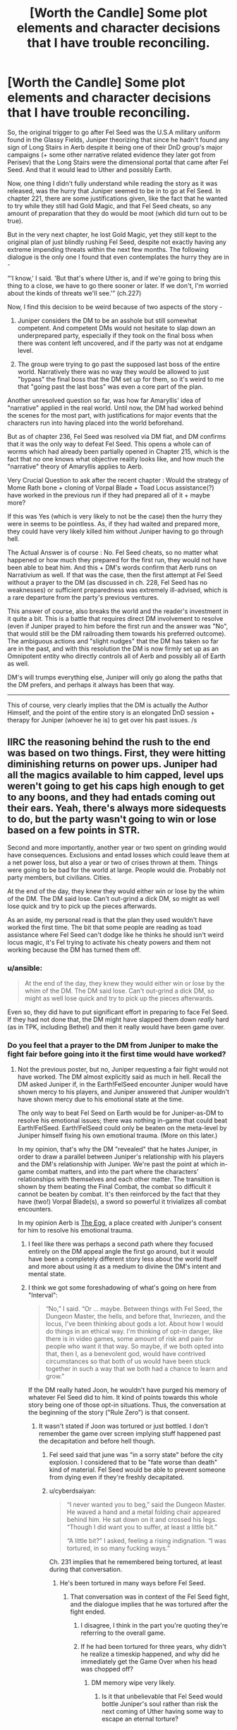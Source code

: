 #+TITLE: [Worth the Candle] Some plot elements and character decisions that I have trouble reconciling.

* [Worth the Candle] Some plot elements and character decisions that I have trouble reconciling.
:PROPERTIES:
:Author: cyberdsaiyan
:Score: 37
:DateUnix: 1620060385.0
:DateShort: 2021-May-03
:FlairText: SPOILERS
:END:
So, the original trigger to go after Fel Seed was the U.S.A military uniform found in the Glassy Fields, Juniper theorizing that since he hadn't found any sign of Long Stairs in Aerb despite it being one of their DnD group's major campaigns (+ some other narrative related evidence they later got from Perisev) that the Long Stairs were the dimensional portal that came after Fel Seed. And that it would lead to Uther and possibly Earth.

Now, one thing I didn't fully understand while reading the story as it was released, was the hurry that Juniper seemed to be in to go at Fel Seed. In chapter 221, there are some justifications given, like the fact that he wanted to try while they still had Gold Magic, and that Fel Seed cheats, so any amount of preparation that they do would be moot (which did turn out to be true).

But in the very next chapter, he lost Gold Magic, yet they still kept to the original plan of just blindly rushing Fel Seed, despite not exactly having any extreme impending threats within the next few months. The following dialogue is the only one I found that even contemplates the hurry they are in -

“'I know,' I said. 'But that's where Uther is, and if we're going to bring this thing to a close, we have to go there sooner or later. If we don't, I'm worried about the kinds of threats we'll see.'” (ch.227)

Now, I find this decision to be weird because of two aspects of the story -

1. Juniper considers the DM to be an asshole but still somewhat competent. And competent DMs would not hesitate to slap down an underprepared party, especially if they took on the final boss when there was content left uncovered, and if the party was not at endgame level.

2. The group were trying to go past the supposed last boss of the entire world. Narratively there was no way they would be allowed to just "bypass" the final boss that the DM set up for them, so it's weird to me that "going past the last boss" was even a core part of the plan.

Another unresolved question so far, was how far Amaryllis' idea of "narrative" applied in the real world. Until now, the DM had worked behind the scenes for the most part, with justifications for major events that the characters run into having placed into the world beforehand.

But as of chapter 236, Fel Seed was resolved via DM fiat, and DM confirms that it was the only way to defeat Fel Seed. This opens a whole can of worms which had already been partially opened in Chapter 215, which is the fact that no one knows what objective reality looks like, and how much the "narrative" theory of Amaryllis applies to Aerb.

Very Crucial Question to ask after the recent chapter : Would the strategy of Mome Rath bone + cloning of Vorpal Blade + Toad Locus assistance(?) have worked in the previous run if they had prepared all of it + maybe more?

If this was Yes (which is very likely to not be the case) then the hurry they were in seems to be pointless. As, if they had waited and prepared more, they could have very likely killed him without Juniper having to go through hell.

The Actual Answer is of course : No. Fel Seed cheats, so no matter what happened or how much they prepared for the first run, they would not have been able to beat him. And this + DM's words confirm that Aerb runs on Narrativium as well. If that was the case, then the first attempt at Fel Seed without a prayer to the DM (as discussed in ch. 228, Fel Seed has no weaknesses) or sufficient preparedness was extremely ill-advised, which is a rare departure from the party's previous ventures.

This answer of course, also breaks the world and the reader's investment in it quite a bit. This is a battle that requires direct DM involvement to resolve (even if Juniper prayed to him before the first run and the answer was "No", that would still be the DM railroading them towards his preferred outcome). The ambiguous actions and "slight nudges" that the DM has taken so far are in the past, and with this resolution the DM is now firmly set up as an Omnipotent entity who directly controls all of Aerb and possibly all of Earth as well.

DM's will trumps everything else, Juniper will only go along the paths that the DM prefers, and perhaps it always has been that way.

--------------

This of course, very clearly implies that the DM is actually the Author Himself, and the point of the entire story is an elongated DnD session + therapy for Juniper (whoever he is) to get over his past issues. /s


** IIRC the reasoning behind the rush to the end was based on two things. First, they were hitting diminishing returns on power ups. Juniper had all the magics available to him capped, level ups weren't going to get his caps high enough to get to any boons, and they had entads coming out their ears. Yeah, there's always more sidequests to do, but the party wasn't going to win or lose based on a few points in STR.

Second and more importantly, another year or two spent on grinding would have consequences. Exclusions and entad losses which could leave them at a net power loss, but also a year or two of crises thrown at them. Things were going to be bad for the world at large. People would die. Probably not party members, but civilians. Cities.

At the end of the day, they knew they would either win or lose by the whim of the DM. The DM said lose. Can't out-grind a dick DM, so might as well lose quick and try to pick up the pieces afterwards.

As an aside, my personal read is that the plan they used wouldn't have worked the first time. The bit that some people are reading as toad assistance where Fel Seed can't dodge like he thinks he should isn't weird locus magic, it's Fel trying to activate his cheaty powers and them not working because the DM has turned them off.
:PROPERTIES:
:Author: RiOrius
:Score: 58
:DateUnix: 1620069000.0
:DateShort: 2021-May-03
:END:

*** u/ansible:
#+begin_quote
  At the end of the day, they knew they would either win or lose by the whim of the DM. The DM said lose. Can't out-grind a dick DM, so might as well lose quick and try to pick up the pieces afterwards.
#+end_quote

Even so, they did have to put significant effort in preparing to face Fel Seed. If they had not done that, the DM might have slapped them down /really/ hard (as in TPK, including Bethel) and then it really would have been game over.
:PROPERTIES:
:Author: ansible
:Score: 19
:DateUnix: 1620072066.0
:DateShort: 2021-May-04
:END:


*** Do you feel that a prayer to the DM from Juniper to make the fight fair before going into it the first time would have worked?
:PROPERTIES:
:Author: cyberdsaiyan
:Score: 8
:DateUnix: 1620069635.0
:DateShort: 2021-May-03
:END:

**** Not the previous poster, but no, Juniper requesting a fair fight would not have worked. The DM almost explicitly said as much in hell. Recall the DM asked Juniper if, in the Earth!FelSeed encounter Juniper would have shown mercy to his players, and Juniper answered that Juniper wouldn't have shown mercy due to his emotional state at the time.

The only way to beat Fel Seed on Earth would be for Juniper-as-DM to resolve his emotional issues; there was nothing in-game that could beat Earth!FelSeed. Earth!FelSeed could only be beaten on the meta-level by Juniper himself fixing his own emotional trauma. (More on this later.)

In my opinion, that's why the DM "revealed" that he hates Juniper, in order to draw a parallel between Juniper's relationship with his players and the DM's relationship with Juniper. We're past the point at which in-game combat matters, and into the part where the characters' relationships with themselves and each other matter. The transition is shown by them beating the Final Combat, the combat so difficult it cannot be beaten by combat. It's then reinforced by the fact that they have (two!) Vorpal Blade(s), a sword so powerful it trivializes all combat encounters.

In my opinion Aerb is [[http://galactanet.com/oneoff/theegg_mod.html][The Egg]], a place created with Juniper's consent for him to resolve his emotional trauma.
:PROPERTIES:
:Author: GET_A_LAWYER
:Score: 31
:DateUnix: 1620072697.0
:DateShort: 2021-May-04
:END:

***** I feel like there was perhaps a second path where they focused entirely on the DM appeal angle the first go around, but it would have been a completely different story less about the world itself and more about using it as a medium to divine the DM's intent and mental state.
:PROPERTIES:
:Author: ThatEeveeGuy
:Score: 13
:DateUnix: 1620083941.0
:DateShort: 2021-May-04
:END:


***** I think we got some foreshadowing of what's going on here from "Interval":

#+begin_quote
  “No,” I said. “Or ... maybe. Between things with Fel Seed, the Dungeon Master, the hells, and before that, Invriezen, and the locus, I've been thinking about gods a lot. About how I would do things in an ethical way. I'm thinking of opt-in danger, like there is in video games, some amount of risk and pain for people who want it that way. So maybe, if we both opted into that, then I, as a benevolent god, would have contrived circumstances so that both of us would have been stuck together in such a way that we both had a chance to learn and grow.”
#+end_quote

If the DM really hated Joon, he wouldn't have purged his memory of whatever Fel Seed did to him. It kind of points towards this whole story being one of those opt-in situations. Thus, the conversation at the beginning of the story ("Rule Zero") is that consent.
:PROPERTIES:
:Author: munkeegutz
:Score: 9
:DateUnix: 1620093094.0
:DateShort: 2021-May-04
:END:

****** It wasn't stated if Joon was tortured or just bottled. I don't remember the game over screen implying stuff happened past the decapitation and before hell though.
:PROPERTIES:
:Author: gramineous
:Score: 6
:DateUnix: 1620105472.0
:DateShort: 2021-May-04
:END:

******* Fel seed said that june was "in a sorry state" before the city explosion. I considered that to be "fate worse than death" kind of material. Fel Seed would be able to prevent someone from dying even if they're freshly decapitated.
:PROPERTIES:
:Author: munkeegutz
:Score: 11
:DateUnix: 1620105594.0
:DateShort: 2021-May-04
:END:


******* u/cyberdsaiyan:
#+begin_quote
  “I never wanted you to beg,” said the Dungeon Master. He waved a hand and a metal folding chair appeared behind him. He sat down on it and crossed his legs. “Though I did want you to suffer, at least a little bit.”

  “A little bit?” I asked, feeling a rising indignation. “I was tortured, in so many fucking ways.”
#+end_quote

Ch. 231 implies that he remembered being tortured, at least during that conversation.
:PROPERTIES:
:Author: cyberdsaiyan
:Score: 1
:DateUnix: 1620109480.0
:DateShort: 2021-May-04
:END:

******** He's been tortured in many ways before Fel Seed.
:PROPERTIES:
:Author: Makin-
:Score: 13
:DateUnix: 1620110481.0
:DateShort: 2021-May-04
:END:

********* That conversation was in context of the Fel Seed fight, and the dialogue implies that he was tortured after the fight ended.
:PROPERTIES:
:Author: cyberdsaiyan
:Score: 0
:DateUnix: 1620111866.0
:DateShort: 2021-May-04
:END:

********** I disagree, I think in the part you're quoting they're referring to the overall game.
:PROPERTIES:
:Author: Makin-
:Score: 13
:DateUnix: 1620112105.0
:DateShort: 2021-May-04
:END:


********** If he had been tortured for three years, why didn't he realize a timeskip happened, and why did he immediately get the Game Over when his head was chopped off?
:PROPERTIES:
:Author: TacticalTable
:Score: 7
:DateUnix: 1620134584.0
:DateShort: 2021-May-04
:END:

*********** DM memory wipe very likely.
:PROPERTIES:
:Author: cyberdsaiyan
:Score: 2
:DateUnix: 1620136525.0
:DateShort: 2021-May-04
:END:

************ Is it that unbelievable that Fel Seed would bottle Juniper's soul rather than risk the next coming of Uther having some way to escape an eternal torture?
:PROPERTIES:
:Author: TacticalTable
:Score: 1
:DateUnix: 1620136816.0
:DateShort: 2021-May-04
:END:

************* Fel Seed being "afraid" of anything is not in character for him. He likes toying with his enemies and even lamented that he "missed out" on trying Uther. I don't think he considered Juniper much of a threat at all, from his dialogue.
:PROPERTIES:
:Author: cyberdsaiyan
:Score: 2
:DateUnix: 1620140879.0
:DateShort: 2021-May-04
:END:


****** The story explicitly states that Fel Seed cut Joon's head off, killing him, at the end of the first Fel Seed fight. Joon could have bottled at that point, but not tortured.

Not torturing Joon is out of character for Fel Seed. Not having Joon be tortured is in-character for Alexander though, so I appreciate we were spared chapter of Joon being tortured into insanity.
:PROPERTIES:
:Author: GET_A_LAWYER
:Score: 5
:DateUnix: 1620365168.0
:DateShort: 2021-May-07
:END:


***** Juniper should have just walked in and died without fighting then, risking no one
:PROPERTIES:
:Author: RMcD94
:Score: 4
:DateUnix: 1620136814.0
:DateShort: 2021-May-04
:END:

****** That's actually a pretty interesting plan. I can't forecast how Aerb!DM responds to that, since I don't understand how Earth!Juniper would respond.
:PROPERTIES:
:Author: GET_A_LAWYER
:Score: 3
:DateUnix: 1620365641.0
:DateShort: 2021-May-07
:END:


***** u/cyberdsaiyan:
#+begin_quote
  Juniper requesting a fair fight would not have worked
#+end_quote

If that was the case, then would that not be railroading by the DM at that point? Either towards Juniper's own death, or a TPK. Which implies that this was always going to be the intended end for Juniper, and that any character actions, entads, preparations, levelups etc. until that point did not matter in-story. It firmly casts in stone that the DM is controlling whatever happens to Juniper to get him to this (his preferred) ending. No agency.

Also, the hell arc was a very short time, and Juniper obviously hasn't changed much from Hellfall until his escape. If the FS encounter is supposed to be the DM showing a mirror to Juniper, nothing really changed between the first and second encounters.

#+begin_quote
  The transition is shown by them beating the Final Combat, the combat so difficult it cannot be beaten by combat.
#+end_quote

But from the text alone, the combat /was/ how they beat it. Just a better strategy and having Mome Rath bone compared to last time.

#+begin_quote
  In my opinion Aerb is The Egg, a place created with Juniper's consent for him to resolve his emotional trauma.
#+end_quote

DM is the Author then? Also, if this theory is true, can of worms again. Why bring Arthur and have him go through the bullshit that he did? Why target and bring Juniper alone? Is he like "the best GM in the world" or something? What makes him so special that the God of both Worlds brought him here just to heal his emotional scars and offer him Godhood? What makes his emotional trauma stand out from those of millions of others in both worlds?

Or is he not alone? Are dream skewered folks other people brought in to cure them of trauma? But if so why is the world built off of Juniper's ideas?

And it goes on and on and on...
:PROPERTIES:
:Author: cyberdsaiyan
:Score: 2
:DateUnix: 1620110512.0
:DateShort: 2021-May-04
:END:

****** u/TacticalTable:
#+begin_quote
  It firmly casts in stone that the DM is controlling whatever happens to Juniper to get him to this (his preferred) ending. No agency.
#+end_quote

Yes. That's how the Fel Seed incident went in the real world too. The DM's behavior is a manifestation of Juniper's time as a DM. Every quirk, belief, and idea he had got thrown in, plus a few more. Played as he would have played them. Fel Seed was the conclusion of Juniper's DM career, and what destroyed his group back on Earth. It's only fitting it destroys him as well. The removal of the game interface symbolizes that this isn't a game anymore. Punches won't be pulled, or artificially enhanced anymore. Full verisimilitude.

#+begin_quote
  Juniper obviously hasn't changed much from Hellfall until his escape
#+end_quote

It's stated that the Hells alter your psychology to make suffering less destructive to your psyche. Though I think Juniper's reconciliation with his party could have been a bit more emotional and breakdown-y, it's at least explained

#+begin_quote
  DM is the Author then? Also, if this theory is true, can of worms again. Why bring Arthur and have him go through the bullshit that he did? Why target and bring Juniper alone? Is he like "the best GM in the world" or something? What makes him so special that the God of both Worlds brought him here just to heal his emotional scars and offer him Godhood? What makes his emotional trauma stand out from those of millions of others in both worlds?
#+end_quote

Maybe! We don't know, and it hasn't been answered in the text yet. Don't mistake unanswered questions with plotholes.

#+begin_quote
  Are dream skewered folks other people brought in to cure them of trauma? But if so why is the world built off of Juniper's ideas?
#+end_quote

There are no other dream-skewered. That was a plant by Uther and Masters to lure Juniper.
:PROPERTIES:
:Author: TacticalTable
:Score: 8
:DateUnix: 1620135129.0
:DateShort: 2021-May-04
:END:

******* I thought mirror-Uther said that he found some lost, non-powered dream-skewered people.
:PROPERTIES:
:Author: Beardus_Maximus
:Score: 2
:DateUnix: 1620440468.0
:DateShort: 2021-May-08
:END:


**** Could Joon's friends have prevented the Fel Seed Incident by talking to him beforehand?
:PROPERTIES:
:Author: jackmusclescarier
:Score: 8
:DateUnix: 1620072796.0
:DateShort: 2021-May-04
:END:

***** Sure. They could have figured out his intent and opt out; they could have embarrassed or bullied him such that it didn't feel like a cathartic power fantasy; they might have been able to take his mind off of things by exposing him to positive emotions. Just abandon the conceit that you're in the DM's world and have to follow his rules.

Which is kind of hard when you're actually a person in the DM's world and the DM can just tune you out or throw arbitrary distractions at you, and when you don't know the DM's motivations.
:PROPERTIES:
:Author: philip1201
:Score: 10
:DateUnix: 1620108270.0
:DateShort: 2021-May-04
:END:


** Re: your conclusion about Narrative:

One thing to keep in mind is that while Fel Seed cheats, that's /his/ gimmick. Others don't cheat means other encounters weren't at the DM's whim. We always knew the DM had the /power/ to railroad everything, the application of that power in the case of Fel Seed isn't necessarily evidence of a will to use it in other contexts.

I don't fully understand the implications of Joon's loss of the interface, but one thing it signals, I think, is that the campaign is over. If the willing suspension of disbelief per Aerb's simulationism is over too, well, that may be entirely the point.

Not that if I had absolute editorial powers right now, I wouldn't want to use them to request changes (a longer Hells arc, leaving Juniper in a fix while we shoot back up to Amaryllis, more detail and coolness factor out of Joon's new magics pre-Fel Seed attempt#1, overall more time spent inside Joon's head wondering at things), but the story hasn't ended yet, we have no idea how the elements that we have in front of us will combine together to create payoffs or achieve the thing which AW has almost certainly had in mind since he started writing this.
:PROPERTIES:
:Author: NoYouTryAnother
:Score: 28
:DateUnix: 1620065023.0
:DateShort: 2021-May-03
:END:

*** Fel Seed cheating is a gimmick only as long as the DM allows it, which means that fight hung entirely on whether the DM would let them win or not. Prior fights almost always relied on the party's level of preparedness and cooperative ability.

Do you think a "prayer to the DM" for the fight to be fair from Juniper before the first attempt would've led to the same result?
:PROPERTIES:
:Author: cyberdsaiyan
:Score: 1
:DateUnix: 1620069897.0
:DateShort: 2021-May-03
:END:

**** u/Kishoto:
#+begin_quote

  #+begin_quote
    Do you think a "prayer to the DM" for the fight to be fair from Juniper before the first attempt would've led to the same result?
  #+end_quote
#+end_quote

Personally, I don't think so. The entire point of Fel Seed was to mimic Earth!Juniper's Fel Seed, which was designed as unbeatable within context of the session, because June felt like being an asshole. And then the point is, if June had gotten a chance to do things differently, he would've given the party the ability to win. This would somewhat involve retconning Fel Seed' OP-ness but it's not really a typical ret con in context of story; it's just June "redeeming" himself and being nicer to the players because June's growth as a person is kind of the point of a lot of this, from my perspective.

Fel Seed's defeat condition was, and always has been, "die to me first and earn your victory on the second run". I don't think the second run could've just had the party walk up and hit him with a pool noodle because then that would also ruin the point of the session. But I do think the scales were heavily tipped in the party's favor narratively on Try #2 and that they probably could've chosen 1 out of any 10,000 solutions that required them trying hard honestly and they would've gotten the dub.
:PROPERTIES:
:Author: Kishoto
:Score: 18
:DateUnix: 1620072830.0
:DateShort: 2021-May-04
:END:

***** So in the context of the story, the DM was railroading Juniper towards dying or having a TPK when fighting against Fel Seed?

On a story level that completely removes player agency though. That implies that whatever they did previously, no matter what level they got, no matter what entads they got, they were still going to get beaten the first time around.

And if this was obvious in text (chapter 228 does heavily imply it), then why did the party hurry to Long Stairs in Round 1 without any solid plan other than "let's wing it and hope DM is in a good mood" (a huge departure compared to previous fights)? Why not create a strategy around dying, why not attempt to Schloss a way out of the hells beforehand, why not base your entire strategy around dying to Fel Seed after a "fair fight" and coming back for a second round?
:PROPERTIES:
:Author: cyberdsaiyan
:Score: 2
:DateUnix: 1620111043.0
:DateShort: 2021-May-04
:END:

****** Because Juniper didn't know the DM was railroading him towards death (if that is in fact what happened). In fact, during the walk up to Fel Seed's palace we see Juniper thinking and hoping that they'd pull a win somehow, that the DM's lesson was going to be “hey, here's what that session should have been like!” or that if they didn't try to fight Fel Seed, they somehow could avoid it entirely (this was mostly wishful thinking). Now, until the DM reveal exactly his designs, we can only speculate, but I don't think it removes player agency if there's one particular plot beat that the DM absolutely wants to happen, no matter what, how the player will react to it still matters.
:PROPERTIES:
:Author: Fredlage
:Score: 5
:DateUnix: 1620163093.0
:DateShort: 2021-May-05
:END:


****** I'm not saying the party necessarily knew this; I'm saying hindsight and the Dice guy convo makes it clear that this was the win condition. We've seen several instances where Aerb exactly mirrored June's life and instances where it departed heavily. The party did seem to suspect it was unlikely they'd be able to just breeze by but they tried to as it was the best solution they could find and, when that failed, they used every trick they had basically in an attempt to win and it was only luck (read: author fiat) that kept it from being a team kill because actually ending the story wasn't the point of Fel Seed, in addition to the locus acting as the crucial element that led to the party being able to escape.

Whether it removes player agency is a matter of some debate. Personally, I don't think it does. Narrative is a clear and present force; some challenges the system will just not let you win. Arthur most certainly failed in his attempt to live a quiet theatre boy life due to the DM railroading him. But that doesn't mean he didn't have his own will and actions, which was the whole reason his theatre boy plot line ever even started. Sometimes life will change something completely beyond your grasp; I don't think this inherently means your agency is gone though I suppose it can be argued that it is diminished
:PROPERTIES:
:Author: Kishoto
:Score: 3
:DateUnix: 1620199205.0
:DateShort: 2021-May-05
:END:


****** A particular guaranteed end doesn't remove player agency. You, as a person, are guaranteed to die, but you've still got plenty of agency.
:PROPERTIES:
:Author: GET_A_LAWYER
:Score: 2
:DateUnix: 1620365336.0
:DateShort: 2021-May-07
:END:

******* Just like real life!
:PROPERTIES:
:Author: Beardus_Maximus
:Score: 1
:DateUnix: 1620440596.0
:DateShort: 2021-May-08
:END:


** The whole point of Fel Seed is that he's a poorly designed encounter, we should be grateful the resolution doesn't feel like /complete/ bullshit.
:PROPERTIES:
:Author: Makin-
:Score: 26
:DateUnix: 1620069806.0
:DateShort: 2021-May-03
:END:

*** I think it further underlines that the whole system the GM created is poorly designed. It's just a /mess/. It actually reminds me a lot of Geneforge or Avernum, games where there's a ton to do, a lot of options, a million sidequests, and /zero game balance/.
:PROPERTIES:
:Author: ArgusTheCat
:Score: 7
:DateUnix: 1620109093.0
:DateShort: 2021-May-04
:END:

**** in defense of spiderweb, games designed that way don't always lose something for it. it is only in multiplayer/competitive environments or where some portion of the content is too difficult to access without the best builds where a lack of balance hurts the experience.
:PROPERTIES:
:Author: silver7017
:Score: 7
:DateUnix: 1620116851.0
:DateShort: 2021-May-04
:END:


** I think this is undercut by the fact that the DM isn't competent in the sense that he's built the world as a place for the players/characters to have fun, learn, grow, etc. He's built it for his own amusement/edification, and Arthur and Joon were basically NPCs from his point of view. It's why he was so upset and frustrated when Arthur wasn't taking up the Call to Adventure that the DM was offering. If he had wanted Aerb to be just a fun campaign for Arthur, he would have simply rolled with Arthur wanting to play a bard/theater troupe story and gone with it. Forcing him to become an action hero was because that's what the /DM/ wanted, and he gets some gratification from the fact that his MC is a real, thinking person dancing in the palm of his hand.

This is why, IMO, he hates Juniper. Juniper flatly refuses to play the game and follow the Narrative as if he were a character in the story at any level. From basically the start, Joon has been playing Aerb as a pseudo-DM/game designer rather than a player, dissecting the systems thinking about why the DM set up the world and how he would do it differently. The DM hates this because he wants people to play /his/ game, and Joon just keeps saying, "Yeah, but your game is stupid".

They decided to rush at Fel Seed since by that point they realized they weren't playing the game against Aerb, they were playing against the DM, with Joon increasingly annoyed at being forced into playing by the DM's rules and Mary increasingly worried that this would lead to a direct confrontation with the DM that they'd inevitably lose.

The confrontation with Fel Seed essentially became that confrontation, with Joon trying to see if he could just force his way past the DM's systems and the DM asserting that he has absolute power, but that he no longer has any interest in playing with Joon or trying to force him into Narrative like he did with Arthur since Joon would just bitch and complain about it the whole time. So, the DM smacks Joon down, declares the campaign over, and walks away, hence Joon losing the UI layer and becoming essentially no longer being the main character of the story - just a super-powered dude bumbling around Aerb at his leisure.
:PROPERTIES:
:Author: JanusTheDoorman
:Score: 20
:DateUnix: 1620071260.0
:DateShort: 2021-May-04
:END:

*** "Why the DM hates Juniper" is a big question in my mind, but this doesn't feel right to me. His hatred for Juniper in that conversation seemed way, /way/ more personal than some upset that Joon tries to beat the system.
:PROPERTIES:
:Author: keturn
:Score: 8
:DateUnix: 1620106828.0
:DateShort: 2021-May-04
:END:

**** u/BePatientImAcoustic:
#+begin_quote
  this doesn't feel right to me. His hatred for Juniper in that conversation seemed way, way more personal
#+end_quote

Same here. To me, it seems more like the DM is.. an older, alternative-timeline Joon who never learned to fully like himself.

When he says he wanted to see Joon suffer, at least a bit, and hated him.. that's like depression talking.
:PROPERTIES:
:Author: BePatientImAcoustic
:Score: 5
:DateUnix: 1620200353.0
:DateShort: 2021-May-05
:END:


**** Eh, I think he says "I hate you more than I care about you" or something to that effect, which to me implies that he views Joon as having a negative effect on other things he cares about more than Joon. If he is in some way a projection of Joon-as-DM, then Joon's need to exercise control and influence over campaigns and maintain DnD sessions as his essential safe-space in a life he didn't much enjoy otherwise could be manifesting in the DM as a value system totally wrapped up in Aerb or other created worlds.

Joon is an existential threat to that norm, or like a bobcat that's stuck in your garage. You probably don't care about the bobcat itself in any meaningful way, but you might hate it because of the damage you think it's likely to do to the things that you do care about in your garage.
:PROPERTIES:
:Author: JanusTheDoorman
:Score: 4
:DateUnix: 1620110651.0
:DateShort: 2021-May-04
:END:


*** Except he still got to kill Fel Seed. So he's not just "some very powerful dude." The DM still turned off the cheats for him, and this was probably always part of the plan, if Joon was willing to prefer Hell to Nothing.
:PROPERTIES:
:Author: JustLookingToHelp
:Score: 6
:DateUnix: 1620085437.0
:DateShort: 2021-May-04
:END:

**** Yeah, I think there are two possibilities regarding the DM now:

1. He's genuinely over-and-done with Joon and is essentially just letting him play in sandbox mode, without setting explicit quests or targets, and is just gonna sit back and let Joon do whatever with Aerb before rolling up his next world or whatever

2. He's double-faking Joon, pretending he's no longer involved/interested just so Joon stops trying to play "against" him and does something interesting with Aerb rather than trying to constantly circumvent the Narrative.

If I understood the timelines correctly, the DM and Joon's conversation takes place after the 3-year timeskip, when the DM can be reasonably sure that Mary will rescue him from Hell, so his attitude in that conversation of "this is the end of the line and I'm not gonna be paying attention to you anymore" doesn't make much sense unless he's either deceiving Joon or just so genuinely frustrated at the way Joon approaches Aerb that he's walking away, not buffing Fel Seed cause he doesn't care to try and teach Joon anything, and just gonna let the chips fall where they may.
:PROPERTIES:
:Author: JanusTheDoorman
:Score: 14
:DateUnix: 1620087439.0
:DateShort: 2021-May-04
:END:

***** I forget the exact conversation, but is it possible the DM stopped caring about Aerb after Joon died and just fucked off for a nap or something? I mean there's the implied crew of underlings to keep Aerb running (the Layman, the Architect, etc), and the point of Aerb was for Arthur and Joon's adventures. Capacity for omniscience is different to permanent omniscience.
:PROPERTIES:
:Author: gramineous
:Score: 6
:DateUnix: 1620105786.0
:DateShort: 2021-May-04
:END:

****** After 3 years of watching Joon be tortured and Aerb without Joon his hatred has chilled but not left. The 3 years reveal makes that conversation even weirder. The DM showed up to insult Joon, criticize his Fel Seed/narrative thinking and tell him he's being "abandoned" out of DM hatred. Even if the DM kind of timeskipped to that time that raises a ton of questions, like why he came back etc.
:PROPERTIES:
:Author: RetardedWabbit
:Score: 5
:DateUnix: 1620171106.0
:DateShort: 2021-May-05
:END:


***** u/BePatientImAcoustic:
#+begin_quote
  He's double-faking Joon, pretending he's no longer involved/interested just so Joon stops trying to play "against" him
#+end_quote

It sounded like the DM was almost constrained by some higher power or by story structure, like the death /had/ to happen to follow the pattern - that's what Mary said. I interpret it as the DM being on Joon's side, but having to act as if he weren't with FS due to external constraints we're not privy to.
:PROPERTIES:
:Author: BePatientImAcoustic
:Score: 1
:DateUnix: 1620200209.0
:DateShort: 2021-May-05
:END:


*** u/BePatientImAcoustic:
#+begin_quote
  This is why, IMO, he hates Juniper.
#+end_quote

It sounds to me like the DM has a history with both Arthur and Juniper, and hates Joon for related reasons. That's at least the vibe I'm getting from him.

I don't think he'd /hate/ Joon just because he doesn't dance to the tune all the time, he'd simply have to do something like he did to Arthur, nudge him back on track.
:PROPERTIES:
:Author: BePatientImAcoustic
:Score: 1
:DateUnix: 1620200017.0
:DateShort: 2021-May-05
:END:


** Separately, I do feel some dissatisfaction with Joon's rush to Fel Seed, and feel that it would be less of an issue if there weren't remaining quests/level-up opportunities left hanging. Maybe Joon being in that state of just being done playing the Aerb campaign is really important and this couldn't be removed. But unless so, perhaps with the Void Beast lurching toward Aerb and seemingly nothing below FS in difficulty left in front of them, the decision to go there instead of allowing their hesitancy to be punished would make more sense. We /did/ get Joon clearing out a bunch of low hanging fruit with Gold, and part of that, I guess, lead to the discovery that Long Stairs connects to Earth, which interrupted clearing out quests with gold and, I suppose, you could argue was the DM hinting for them to take the path they did.
:PROPERTIES:
:Author: NoYouTryAnother
:Score: 12
:DateUnix: 1620065570.0
:DateShort: 2021-May-03
:END:

*** It's the style of the original group that they argue about the morality, then jump to the end of the campaign because it seems to make sense. A different group would have a different endgame. My own group would have insisted on a full clear ("Wait the entire hex?" "I. SAID. FULL. CLEAR."), because the DM clearly put a lot of effort into everything and it's only sporting to give him a chance to show it off.
:PROPERTIES:
:Author: Iconochasm
:Score: 10
:DateUnix: 1620093872.0
:DateShort: 2021-May-04
:END:


*** I think you're supposed to feel that dissatisfaction, especially when the game is left incomplete
:PROPERTIES:
:Author: aponty
:Score: 9
:DateUnix: 1620066409.0
:DateShort: 2021-May-03
:END:

**** Yeah, I think it's likely so. But I do sympathize with OP.
:PROPERTIES:
:Author: NoYouTryAnother
:Score: 6
:DateUnix: 1620066917.0
:DateShort: 2021-May-03
:END:


*** It's also partially because the outcome of the first fight seems to be DM railroaded. Like no matter what the party did before then, June or the party would've still died. It's even lampshaded in ch. 238, and I feel the party (being intelligent characters) knew this on some level.

If that was the case, I just can't seem to understand why they didn't plan for failure or death. The p-space analysis could've been done while June was still alive, and they could've set up the Hell-escape before going for the fight. Mary seems to have had 3 years to plan without too much trouble, so the hurry seems to have been a waste in hindsight.
:PROPERTIES:
:Author: cyberdsaiyan
:Score: 2
:DateUnix: 1620112183.0
:DateShort: 2021-May-04
:END:

**** I don't think they expected Joon to die. And I don't think that Mary, going in, expected to be able to bring Joon back. As somebody else said in the main thread, that Mary retained her companion quest unlock and other non-Symbiosis powers was an act of unexpected grace on the DM's part. I don't think you can plan around that.

Important, also, is to remember it didn't take 3 years to come up with and enact the plan for death - they waited 3 years looking for Joon before taking actions that would get Rune excluded.

As far as planning for failure goes, they would have gained nothing from doing so, not that we even know Mary didn't have one of her clones working on it in the background.

From the storytelling side, it wouldn't have made it a better read for us to get the bullet points ahead of time.
:PROPERTIES:
:Author: NoYouTryAnother
:Score: 3
:DateUnix: 1620140880.0
:DateShort: 2021-May-04
:END:


** Something I haven't seen brought up is that if I was a DM and my players' characters got obsessed with narrative when I hadn't intended that, I'd be pretty annoyed. It's immersion breaking, after all.

Now, it's hard to say whether or not it was intended by the DM - I believe the two things that set the party down that path was Juniper recognizing tropes and the discovery that Uther also believed in narrative. They might have been allowed to find out about Uther's belief in narrative, or railroaded into it. I don't think the DM would railroad Juniper's thoughts. But what I wonder is, did the party make the narrative elements stronger by obsessing about them? As in, the DM sees that they've figured out they're in a narrative and won't let it go, so now he has to create a whole narrative about narrative, except he makes it brutal because he doesn't like that he had to do this. I guess this could apply to both Uther and Juniper.

I don't know if this makes sense, I'd have to reread most of the story to get a better idea. Along these lines, I think the Dice Guy and the actual DM/entity controlling the world might be different.
:PROPERTIES:
:Author: plutonicHumanoid
:Score: 10
:DateUnix: 1620072150.0
:DateShort: 2021-May-04
:END:


** u/GET_A_LAWYER:
#+begin_quote
  The following dialogue is the only one I found that even contemplates the hurry they are in -

  “'I know,' I said. 'But that's where Uther is, and if we're going to bring this thing to a close, we have to go there sooner or later. If we don't, I'm worried about the kinds of threats we'll see.'” (ch.227)
#+end_quote

This is why they're in a hurry. "The DM will destroy the world if we don't do X" is a very powerful reason to do X.

In-game this comment is actually the culmination of a many conversations where they discuss how applicable narrative theory is to Aerb, and it's the one where they decide the narrative is the driving force and that they need to play along. It's not, "we decide on a whim," it's "we argue about it for a million words and finally come to a conclusion."

Out-of-game, the author has posted elsewhere about the difficulty in balancing the narrative tension between the joys of wrapping-up and the risks of getting bogged in boring grindy power leveling. (Some of this conversation happens in-story as well.)

​

#+begin_quote
  Now, I find this decision to be weird because of two aspects of the story -

  Juniper considers the DM to be an asshole but still somewhat competent. And competent DMs would not hesitate to slap down an underprepared party, especially if they took on the final boss when there was content left uncovered, and if the party was not at endgame level.
#+end_quote

The characters explicitly state that they're (1) at the point of diminishing returns on quest completion, (2) reaching the limits of potential increase in power, both personal and entad, and (3) already the most powerful entities on the planet other than Fel Seed.

They grind out half a dozen world bosses in one chapter. They are 95% as prepared as they can be: they've literally maxxed-out Joon's character sheet, there are no more new magics to get. Getting the last 5% would be boring to the DM, and more importantly boring to us readers, so the author needs to generate an excuse to rush things. (The player/Joon/DM vs reader/author parallels are an intentional part of the story.) Personally I think Alexander is right -- I don't want more completionist wrap-up, I want to see where the story is going.

The rush is also to generate a feeling of time pressure, to make things feel dangerous and important.

​

#+begin_quote

  1. The group were trying to go past the supposed last boss of the entire world. Narratively there was no way they would be allowed to just "bypass" the final boss that the DM set up for them, so it's weird to me that "going past the last boss" was even a core part of the plan.
#+end_quote

Except that's what happened. The whole point of the Fel Seed fight is that Fel Seed can't be beaten by any in-game actions of the characters. Fel Seed can only be beaten at the meta-level by changing the relationship of the characters with the DM, and the DM's relationship with himself. The Aerb!FS fight is the parallel for the Earth!FS fight; it makes explicit that the game is only a reflection of the relationships between the people.

There's no in-game power that would let the Earth!Players beat Earth!FS, or Aerb!Characters beat Aerb!FS. The only thing that causes either Fel Seed to be beaten is Joon's development as a person.
:PROPERTIES:
:Author: GET_A_LAWYER
:Score: 16
:DateUnix: 1620074865.0
:DateShort: 2021-May-04
:END:

*** u/Makin-:
#+begin_quote
  they've literally maxxed-out Joon's character sheet, there are no more new magics to get.
#+end_quote

Well, to be fair, Tree Magic is still a complete mystery.
:PROPERTIES:
:Author: Makin-
:Score: 5
:DateUnix: 1620111101.0
:DateShort: 2021-May-04
:END:


*** u/cyberdsaiyan:
#+begin_quote
  This is why they're in a hurry. "The DM will destroy the world if we don't do X" is a very powerful reason to do X.
#+end_quote

That only "tells" the viewer though. After Juniper acquired Gold Magic there haven't been any proportional threats other than the Dragon Fights, and after that there hasn't been further escalation (other than the call of the Gold). Raven also implies that the Dragons won't get involved further after Perisev's death. And after the Gold Magic loss, there hasn't been any immediate threat in front of them.

Remember that in-story it took 3 years for things to get worse and even then, the worst parts were due to Valencia's open approach to hell and Amaryllis detonating a rune-bomb and excluding rune magic (both due to the party's direct action).

Heavily implies that the pacing of the adventure was for the most part within the party's control.

#+begin_quote
  The characters explicitly state that they're (1) at the point of diminishing returns on quest completion, (2) reaching the limits of potential increase in power, both personal and entad, and (3) already the most powerful entities on the planet other than Fel Seed.
#+end_quote

Mome Rath's bone and Onion's sword were the key aspects of defeating Fel Seed during this run, both of which they didn't have in the previous fight, which somewhat undercuts this.

If the world is set up to be at least somewhat consistent, we have to assume the same strategy would've worked previously, but DM dialogue indicates that it might have not.

Do you feel that no matter what they did the first time around, they would have failed? Do you think the characters at least on some level understood this? If yes, then I can't understand why they didn't create a strategy around their failure.

#+begin_quote
  it makes explicit that the game is only a reflection of the relationships between the people.
#+end_quote

If that's the case, what's the point of the world and the story then? If everything is resolved as per DM fiat, it opens a whole can of worms that I've detailed in other comments as to the nature of the world and the aforementioned question.
:PROPERTIES:
:Author: cyberdsaiyan
:Score: 2
:DateUnix: 1620111783.0
:DateShort: 2021-May-04
:END:

**** u/GET_A_LAWYER:
#+begin_quote
  >This is why they're in a hurry. "The DM will destroy the world if we don't do X" is a very powerful reason to do X.

  That only "tells" the viewer though.
#+end_quote

No, the characters have had in-character conversations about the importance of narrative dozens of times, including explicit conversations about how fast they have to progress through fights due to narrative concerns.

​

#+begin_quote
  After Juniper acquired Gold Magic there haven't been any proportional threats other than the Dragon Fights, and after that there hasn't been further escalation (other than the call of the Gold).
#+end_quote

It's very strange to use escalation to the strongest threats on Aerb as evidence that there's no escalation. Joon went from fighting a single zombie to being repeatedly attacked by the strongest entities in Aerb over the course of a year, and your position is that this isn't evidence of narrative escalation?

​

#+begin_quote
  Do you feel that no matter what they did the first time around, they would have failed? Do you think the characters at least on some level understood this? If yes, then I can't understand why they didn't create a strategy around their failure.
#+end_quote

Yes. The DM explicitly stated that they were guaranteed to fail the first time around. While the DM isn't 100% reliable as a narrator, I think this is true because the point of Aerb!FS is it mirrors Earth!FS, and Earth!FS was not beatable in-game.

I do think the characters understood that Fel Seed was unbeatable. It's shown in how Joon talks about Fel Seed breaking the rules due to "bullshit" and similar.

The characters did create strategies around failure. It's implied they had plans to retreat in the Fel Seed Planning Document.

​

#+begin_quote
  >it makes explicit that the game is only a reflection of the relationships between the people.

  If that's the case, what's the point of the world and the story then?
#+end_quote

That is an open question. Note that "what is the point of Aerb" is one of the central questions of the whole story.

​

#+begin_quote
  If everything is resolved as per DM fiat, it opens a whole can of worms that I've detailed in other comments as to the nature of the world and the aforementioned question.
#+end_quote

/Everything/ isn't resolved through DM fiat. You're viewing this as too black and white. In normal D&D, the DM /can/ resolve everything by fiat, but usually they /don't/. There's dice, and collaboration, and interplay.

You might as well ask "what's the point of D&D when the DM can resolve everything by DM fiat?" It's the same question, but more clearly confused. The answer is, of course, people play D&D because the players and DM enjoy the experience, even though the DM /could/ resolve everything by fiat.

That issue of consent is central to D&D, and it's central to Aerb. Joon has already been shown to have consented to play in Aerb. I think in the end it'll be shown that Joon consented to all this (including railroading via Fel Seed) because it'll be a growth experience for him.
:PROPERTIES:
:Author: GET_A_LAWYER
:Score: 1
:DateUnix: 1620367795.0
:DateShort: 2021-May-07
:END:

***** u/cyberdsaiyan:
#+begin_quote
  It's very strange to use escalation to the strongest threats on Aerb as evidence that there's no escalation. Joon went from fighting a single zombie to being repeatedly attacked by the strongest entities in Aerb over the course of a year, and your position is that this isn't evidence of narrative escalation?
#+end_quote

I'm talking about the escalation at that particular point. Gold Magic June beat dragons, but after that there was no imminent visible threat. Sure, if you're thinking narratively, then you can expect escalation. But then -

#+begin_quote
  The characters did create strategies around failure. It's implied they had plans to retreat in the Fel Seed Planning Document.
#+end_quote

-if they take the narrative as gospel, then the party would have understood that Fel Seed was never going to be something they could "avoid" or "retreat" from, and death was a very real possibility. With Valencia in the picture and with the Schloss being a known entity, I just can't understand why they didn't prepare the hell-escape before attempting Fel Seed.

--------------

#+begin_quote
  I think in the end it'll be shown that Joon consented to all this (including railroading via Fel Seed) because it'll be a growth experience for him.
#+end_quote

That does seem to be where we're heading huh... that this was all just a "dream" or a simulated "experience" for Juniper to undergo some character development. Maybe it was real, as far as he was concerned, but from an objective view, probably one of the two.

And if that is the case, more than anything, the identity of the DM becomes central to the story, as he is the one who has set the whole thing up and selected Juniper and Arthur as "players" of this "game".

Just from what I've read of the story so far and the comments interpreting it, there are a few ways this can go -

- DM is the Author himself.

If yes, this will have been just one elaborate DnD session that the Author has set up for the "players". "Who is Juniper then?", and other questions would be opened up, but that level of surrealism is difficult to imagine from this side of the screen. Has an equal chance of explaining the whole thing neatly or crashing and burning under it's own meta-weight.

- DM is future Juniper.

Time travel shenanigans abound here, and without a satisfactory explanation, would probably be a crash and burn timeline.

- DM is Arthur?

Would be very weird. Maybe he became DM after going through Long Stairs and inherited the previous DM's memories? Very low possibility of this timeline.

- DM is someone Juniper knows (Craig, or Colin, or anyone of their party members).

This is probably the most likely outcome I can think of at this point. This would explain why the DM "hates" him and wants him to change. Would open up questions about how some random dude in Bumblefuck, Kansas became a God, but I guess that wouldn't really need to be explained in too much detail (an adventure for another time I suppose). And this would also tie in the plot to the characters of the story rather than some omniscient entity doing it all for fun and games.
:PROPERTIES:
:Author: cyberdsaiyan
:Score: 1
:DateUnix: 1620375104.0
:DateShort: 2021-May-07
:END:

****** u/GET_A_LAWYER:
#+begin_quote
  Sure, if you're thinking narratively, then you can expect escalation.
#+end_quote

You understand that Narrative Theory has essentially been proven at this point? The DM appeared, said, "you couldn't win because I hate you," then sent Joon to hell. That's proof positive that Narrative Theory is correct.

Saying "if you're thinking narratively, then you can expect escalation" in Aerb is like saying, "if you believe in gravity, then you can expect things to fall when you drop them." Thinking narratively is the only valid method of interpreting the facts at hand. If you fail to think narratively, you will be confused because you're missing a major driver of how the story unfolds.

​

#+begin_quote
  I'm talking about the escalation at that particular point. Gold Magic June beat dragons, but after that there was no imminent visible threat.
#+end_quote

There are a handful of named world-level threats waiting in the wings: The Void Beast, the Other Side, infernal unification, and more. It's pretty trivial for the party to receive notice that the Other Side is banging on the wall holding them out. To say nothing of arbitrary problems like "random mad scientist causes rune magic exclusion."

But again, you're looking at this backwards, even if they were running out of threats, which they aren't. In a world without a DM, running out of threats means time to relax. In a world with a DM and a Narrative, running out of threats means it's time to face the world boss. Most important of all, running out of threats in a story means its time to face the world boss, because reading about characters getting another +1 skill up is boring. Facing Fel Seed is the only thing the characters could do from any analysis that takes into account that there are two ongoing narratives driving the plot.

​

#+begin_quote
  I just can't understand why they didn't prepare the hell-escape before attempting Fel Seed.
#+end_quote

"We have a plan to rescue someone from hell ahead of time" trivializes the hell arc even more than it was, so I don't think that's valid from a storytelling standpoint. There are in-character reasons as well, but I think good storytelling is the driver here.

​

#+begin_quote
  And if that is the case, more than anything, the identity of the DM becomes central to the story, as he is the one who has set the whole thing up and selected Juniper and Arthur as "players" of this "game".
#+end_quote

I don't envy Alexander trying to prevent a "this was all a dream" let down. But since this question is core to the story, I'm assuming he's had a compelling answer ready from the first day. No idea what it'll be though.
:PROPERTIES:
:Author: GET_A_LAWYER
:Score: 1
:DateUnix: 1620427963.0
:DateShort: 2021-May-08
:END:


** I think that though joon would have died in the FSEZ basically no matter what, they could have prepped for that contingency better. Though the rest of the party did get out, it was a very close thing, they should have been prepared (though maybe only the locus could trump fel seed in getting them out). At the very least, they should have already thought of a way to ensure joon goes to hell instead of oblivion, already had a basic list of avenues to pursue to rescue him, and maybe even try to go for more levels so that, if not to help against fel seed, help the party via twinned souls + symbiosis (most likely avenue is using joon + grak to finish the 13 horrors quest (though I don't remember if fel seed is included on that. if it is, then that's kinda moot, though clearing EZ'S still gets XP).
:PROPERTIES:
:Author: InstructiveGadgeteer
:Score: 2
:DateUnix: 1620087535.0
:DateShort: 2021-May-04
:END:


** IIRC the justification was just that they had already prepared for it so losing gold magic at that point was bad but, because they were already invested they decided to go anyway. Something was said along the lines of 'if we don't go now we'll keep finding reasons to postpone indefinitely' or until the DM forces their hand.

​

Kind of lame if you ask me but it is what it is. It feels like AW is kind of done with WtC and wants to end it, which is perfectly acceptable. I'm a bit disappointed though, I expected more from entads, when they were introduced I expected HxH fights, but what we got was just very sharp swords, and very hard armor. Sure Bethel is interesting, but I expected more things like that, rather than this sword can cut through X, or this armor is inviolable, both are clearly powerful but somewhat lame.
:PROPERTIES:
:Author: fassina2
:Score: 6
:DateUnix: 1620070050.0
:DateShort: 2021-May-03
:END:

*** That strikes me as extremely unfair. I'd be surprised if you could name any fiction with a breadth of more creative magic items than what we see in Worth the Candle.
:PROPERTIES:
:Author: burnerpower
:Score: 13
:DateUnix: 1620078094.0
:DateShort: 2021-May-04
:END:

**** It's not that WtC lacks magical creativity as a whole. More that it hasn't indulged in that element much in the last arc or two.

It's all "Gosh, Amaryllis sure does have a lot of enteads now, so many that it's rarely worth mentioning which ones she has with her in Sable or they've fed to Bethel. We'll do all the quests in montage-mode because Juniper is too OP, so it's not worth talking about the strategies or mechanics, and we'll have a lot of scenes with characters moping over /Narrative/ and obsessing over FS."

We also got in to the FS arc as the external world went through the trauma of 2020, and I think I recall reading that there /was/ an element of "fuck, WtC /can't/ skip Fel Seed, it's too integral to the overall story, but this isn't what I want to spend my time thinking about these days." Which would mean there is some basis for the feeling like AW and Juniper are kind of done with this whole thing.
:PROPERTIES:
:Author: keturn
:Score: 6
:DateUnix: 1620109090.0
:DateShort: 2021-May-04
:END:


**** Agreed. Sounds like a player complaining, "But I wanted a ring of *four* wishes!"
:PROPERTIES:
:Author: westward101
:Score: 6
:DateUnix: 1620078592.0
:DateShort: 2021-May-04
:END:


**** I can name several, Worm, HxH, jojo, wake of the ravager, one piece, naruto, apocalypse generic system etc.

No they aren't exactly 'items' but the magic is in general as creative as wtc if not more.

Criticizing creativity is not what I'm doing though, have you seen HxH? Do you know what it's combat is like after characters learn nen? If you do, you know it's on a completely different level..
:PROPERTIES:
:Author: fassina2
:Score: 1
:DateUnix: 1620078693.0
:DateShort: 2021-May-04
:END:

***** I am familiar with all of those and yes, I think Worth the Candle is superior to all of them. Hunter x Hunter ( except for the Ant Arc) is extremely good but I think Worth the Candle is better in basically every metric that matters to me.
:PROPERTIES:
:Author: burnerpower
:Score: 9
:DateUnix: 1620079737.0
:DateShort: 2021-May-04
:END:

****** The Chimera Ant arc is incredible, if a bit drawn out.
:PROPERTIES:
:Author: Jokey665
:Score: 5
:DateUnix: 1620097317.0
:DateShort: 2021-May-04
:END:


****** u/Action_Bronzong:
#+begin_quote
  I think Worth the Candle is superior to all of them
#+end_quote

Okay, that's good, and I respectfully disagree.
:PROPERTIES:
:Author: Action_Bronzong
:Score: 6
:DateUnix: 1620107478.0
:DateShort: 2021-May-04
:END:


****** I would reeeeallly have loved to get a few chapters focused on the in-depth exploration of ink magic. The possibilities just seem endless, more than just a glorified stat stick of a particular i-Level.

But I guess it's quite hard to write a story with the mc as a worm-esque tinker rather than a 5e artificer because said tinker can always prep time their way out of any puzzle.
:PROPERTIES:
:Author: fish312
:Score: 4
:DateUnix: 1620107719.0
:DateShort: 2021-May-04
:END:


** Well yeah, the story is explicitly a way for awales to work through some shit.

The way the characters discuss thing echoes rational fiction, but in a lot of ways that really isn't an appropriate label for the story.
:PROPERTIES:
:Author: Slinkinator
:Score: 3
:DateUnix: 1620072135.0
:DateShort: 2021-May-04
:END:

*** I'm just happy to be along for the ride. It's compelling even if it is originally meant to be therapeutic
:PROPERTIES:
:Author: icesharkk
:Score: 6
:DateUnix: 1620083265.0
:DateShort: 2021-May-04
:END:

**** Yeah, I mean, I think that the tenets of ratfic can lead to good writing, but I'm here for the good writing, not for the ratfics.
:PROPERTIES:
:Author: Slinkinator
:Score: 1
:DateUnix: 1620085088.0
:DateShort: 2021-May-04
:END:


*** For the record, AW has written that he now basically sees Joon as an entirely distinct character, not a self-insert, or in the author's own words:

#+begin_quote
  [[https://alexanderwales.com/substantial-differences/][I've been writing the story long enough now that I don't really think of Juniper as being myself any more. Part of that is because through the course of the story, he's changed, but it's also because all of the various changes add up to someone that has substantial enough differences that it's easier not to think of him as a clone. I don't really dip into old letters, notes, e-mails, docs, or anything like that anymore, though I did quite a bit at the beginning so that I could get him as accurate as I could. I will probably never write another self-insert, unless he's much older than I am, more reflective of who I am now. But I'm glad that I'm writing this one.]]
#+end_quote
:PROPERTIES:
:Author: NoYouTryAnother
:Score: 9
:DateUnix: 1620095742.0
:DateShort: 2021-May-04
:END:


** One aspect is, did Joon know where the Vorpal Blade was before the first attack?

They didn't have Onion's blade till this time round anyway, but how would he have known to copy it?
:PROPERTIES:
:Author: Se7enworlds
:Score: 1
:DateUnix: 1620089688.0
:DateShort: 2021-May-04
:END:

*** That kind of implies that Juniper's thoughts are DM-pushed, which is probably not a rabbit hole anyone wants to go down.
:PROPERTIES:
:Author: cyberdsaiyan
:Score: 1
:DateUnix: 1620112622.0
:DateShort: 2021-May-04
:END:

**** No, I just meant that he needed to attack the first time to know what he needed for the second
:PROPERTIES:
:Author: Se7enworlds
:Score: 1
:DateUnix: 1620115751.0
:DateShort: 2021-May-04
:END:

***** Then the party rushing into battle is OOC, especially if the things they needed for the second battle were still out there.
:PROPERTIES:
:Author: cyberdsaiyan
:Score: 1
:DateUnix: 1620121591.0
:DateShort: 2021-May-04
:END:

****** They were looking for the Vorpal Sword, but couldn't find it. They had to plan without it first time round.

Planning based on the reality of the situation and the minimal information they had around Fel Seed is not OOC.

The information they did have suggested they would have to deal with a series of escalating apocaylpses if they did nothing.
:PROPERTIES:
:Author: Se7enworlds
:Score: 2
:DateUnix: 1620122037.0
:DateShort: 2021-May-04
:END:

******* As the text shows, most of the dangers were due to the party themselves. Specifically the infernal issue is due to Valencia and the Runic exclusion is due to Amaryllis. Void beast moving a little bit was probably the only thing that the DM nudged, and even after 3 years, it hasn't affected the world yet.

And in that time they were able to set up Onion's sword and Mome Rath's bones. Both of which they could've set up in the first run itself after a few months/years, if they had prepared.
:PROPERTIES:
:Author: cyberdsaiyan
:Score: 2
:DateUnix: 1620123223.0
:DateShort: 2021-May-04
:END:

******** The DM had a whole conversation about what he did to push Uther into action, let's not pretend that he wouldn't have done the same to Joon.

Also the DM pretty much implied he was always going to dick over the party the first time round.
:PROPERTIES:
:Author: Se7enworlds
:Score: 3
:DateUnix: 1620123821.0
:DateShort: 2021-May-04
:END:

